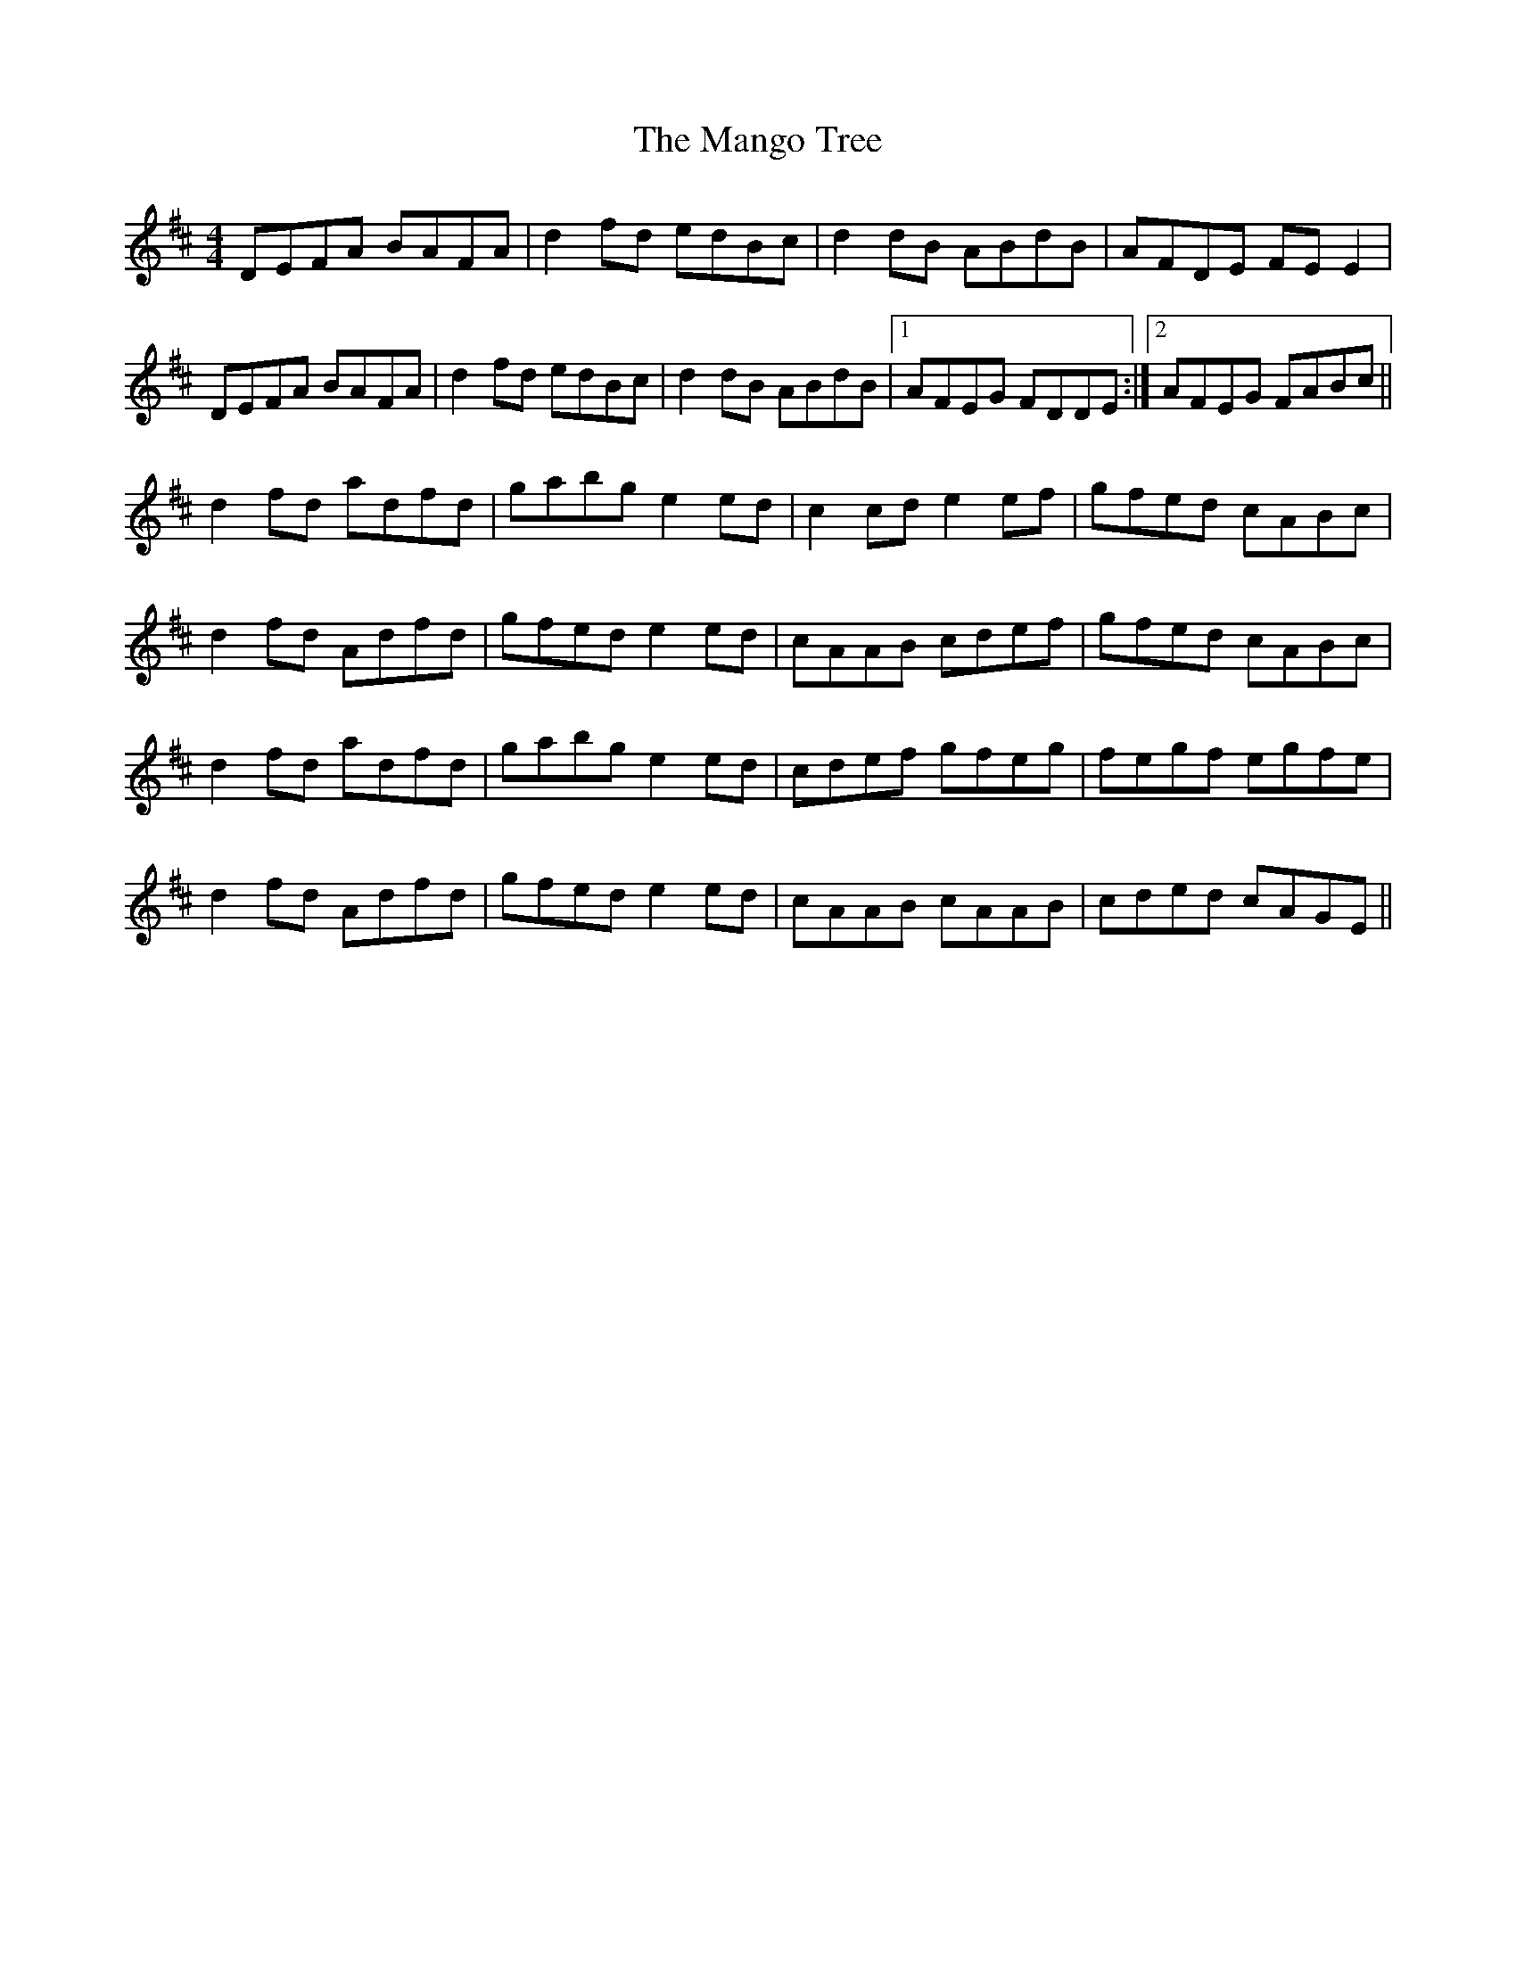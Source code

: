 X: 25323
T: Mango Tree, The
R: reel
M: 4/4
K: Dmajor
DEFA BAFA|d2 fd edBc|d2 dB ABdB|AFDE FE E2|
DEFA BAFA|d2 fd edBc|d2 dB ABdB|1 AFEG FDDE:|2 AFEG FABc||
d2 fd adfd|gabg e2 ed|c2 cd e2 ef|gfed cABc|
d2 fd Adfd|gfed e2 ed|cAAB cdef|gfed cABc|
d2 fd adfd|gabg e2 ed|cdef gfeg|fegf egfe|
d2 fd Adfd|gfed e2 ed|cAAB cAAB|cded cAGE||

